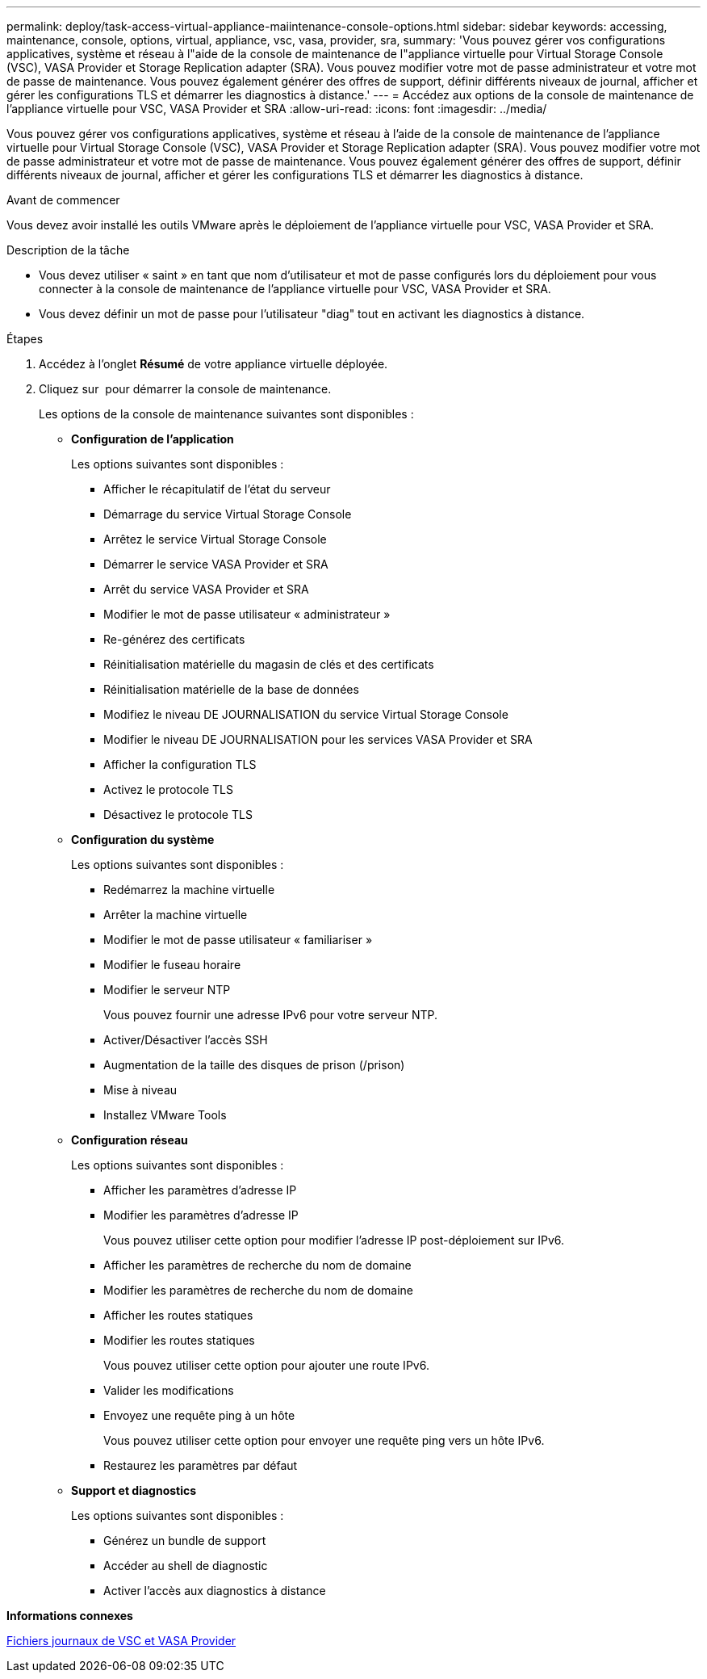 ---
permalink: deploy/task-access-virtual-appliance-maiintenance-console-options.html 
sidebar: sidebar 
keywords: accessing, maintenance, console, options, virtual, appliance, vsc, vasa, provider, sra, 
summary: 'Vous pouvez gérer vos configurations applicatives, système et réseau à l"aide de la console de maintenance de l"appliance virtuelle pour Virtual Storage Console (VSC), VASA Provider et Storage Replication adapter (SRA). Vous pouvez modifier votre mot de passe administrateur et votre mot de passe de maintenance. Vous pouvez également générer des offres de support, définir différents niveaux de journal, afficher et gérer les configurations TLS et démarrer les diagnostics à distance.' 
---
= Accédez aux options de la console de maintenance de l'appliance virtuelle pour VSC, VASA Provider et SRA
:allow-uri-read: 
:icons: font
:imagesdir: ../media/


[role="lead"]
Vous pouvez gérer vos configurations applicatives, système et réseau à l'aide de la console de maintenance de l'appliance virtuelle pour Virtual Storage Console (VSC), VASA Provider et Storage Replication adapter (SRA). Vous pouvez modifier votre mot de passe administrateur et votre mot de passe de maintenance. Vous pouvez également générer des offres de support, définir différents niveaux de journal, afficher et gérer les configurations TLS et démarrer les diagnostics à distance.

.Avant de commencer
Vous devez avoir installé les outils VMware après le déploiement de l'appliance virtuelle pour VSC, VASA Provider et SRA.

.Description de la tâche
* Vous devez utiliser « saint » en tant que nom d'utilisateur et mot de passe configurés lors du déploiement pour vous connecter à la console de maintenance de l'appliance virtuelle pour VSC, VASA Provider et SRA.
* Vous devez définir un mot de passe pour l'utilisateur "diag" tout en activant les diagnostics à distance.


.Étapes
. Accédez à l'onglet *Résumé* de votre appliance virtuelle déployée.
. Cliquez sur image:../media/launch-maintenance-console.gif[""] pour démarrer la console de maintenance.
+
Les options de la console de maintenance suivantes sont disponibles :

+
** *Configuration de l'application*
+
Les options suivantes sont disponibles :

+
*** Afficher le récapitulatif de l'état du serveur
*** Démarrage du service Virtual Storage Console
*** Arrêtez le service Virtual Storage Console
*** Démarrer le service VASA Provider et SRA
*** Arrêt du service VASA Provider et SRA
*** Modifier le mot de passe utilisateur « administrateur »
*** Re-générez des certificats
*** Réinitialisation matérielle du magasin de clés et des certificats
*** Réinitialisation matérielle de la base de données
*** Modifiez le niveau DE JOURNALISATION du service Virtual Storage Console
*** Modifier le niveau DE JOURNALISATION pour les services VASA Provider et SRA
*** Afficher la configuration TLS
*** Activez le protocole TLS
*** Désactivez le protocole TLS


** *Configuration du système*
+
Les options suivantes sont disponibles :

+
*** Redémarrez la machine virtuelle
*** Arrêter la machine virtuelle
*** Modifier le mot de passe utilisateur « familiariser »
*** Modifier le fuseau horaire
*** Modifier le serveur NTP
+
Vous pouvez fournir une adresse IPv6 pour votre serveur NTP.

*** Activer/Désactiver l'accès SSH
*** Augmentation de la taille des disques de prison (/prison)
*** Mise à niveau
*** Installez VMware Tools


** *Configuration réseau*
+
Les options suivantes sont disponibles :

+
*** Afficher les paramètres d'adresse IP
*** Modifier les paramètres d'adresse IP
+
Vous pouvez utiliser cette option pour modifier l'adresse IP post-déploiement sur IPv6.

*** Afficher les paramètres de recherche du nom de domaine
*** Modifier les paramètres de recherche du nom de domaine
*** Afficher les routes statiques
*** Modifier les routes statiques
+
Vous pouvez utiliser cette option pour ajouter une route IPv6.

*** Valider les modifications
*** Envoyez une requête ping à un hôte
+
Vous pouvez utiliser cette option pour envoyer une requête ping vers un hôte IPv6.

*** Restaurez les paramètres par défaut


** *Support et diagnostics*
+
Les options suivantes sont disponibles :

+
*** Générez un bundle de support
*** Accéder au shell de diagnostic
*** Activer l'accès aux diagnostics à distance






*Informations connexes*

xref:concept-virtual-storage-console-and-vasa-provider-log-files.adoc[Fichiers journaux de VSC et VASA Provider]

